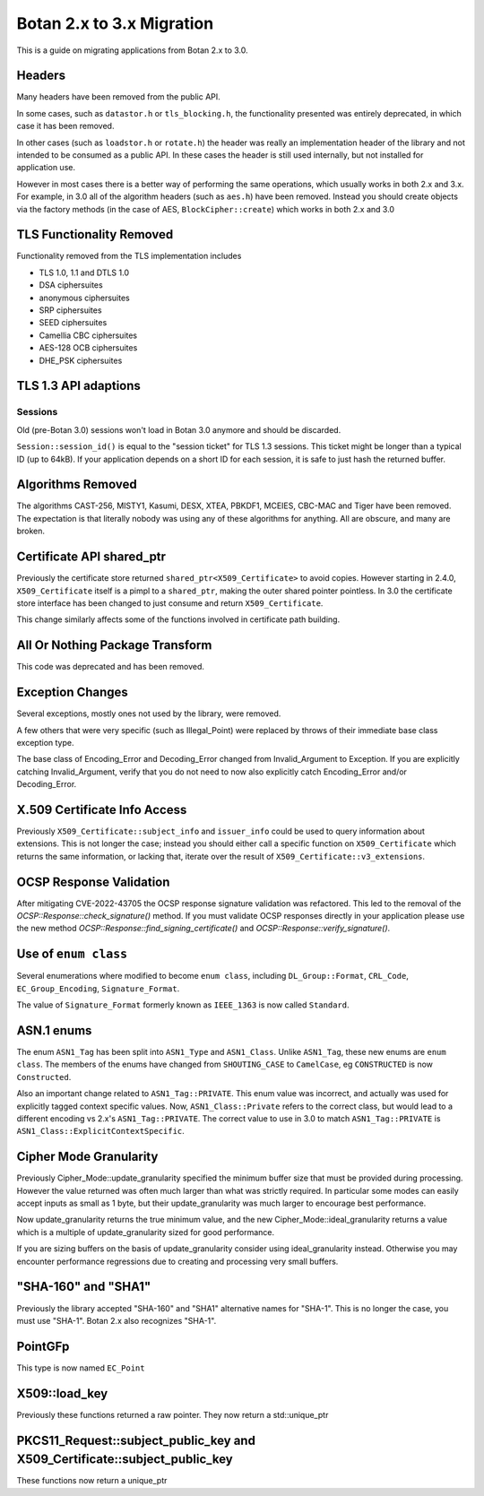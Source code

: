 Botan 2.x to 3.x Migration
==============================

This is a guide on migrating applications from Botan 2.x to 3.0.

Headers
--------

Many headers have been removed from the public API.

In some cases, such as ``datastor.h`` or ``tls_blocking.h``, the functionality
presented was entirely deprecated, in which case it has been removed.

In other cases (such as ``loadstor.h`` or ``rotate.h``) the header was really an
implementation header of the library and not intended to be consumed as a public
API. In these cases the header is still used internally, but not installed for
application use.

However in most cases there is a better way of performing the same operations,
which usually works in both 2.x and 3.x. For example, in 3.0 all of the
algorithm headers (such as ``aes.h``) have been removed. Instead you should
create objects via the factory methods (in the case of AES,
``BlockCipher::create``) which works in both 2.x and 3.0

TLS Functionality Removed
---------------------------

Functionality removed from the TLS implementation includes

* TLS 1.0, 1.1 and DTLS 1.0
* DSA ciphersuites
* anonymous ciphersuites
* SRP ciphersuites
* SEED ciphersuites
* Camellia CBC ciphersuites
* AES-128 OCB ciphersuites
* DHE_PSK ciphersuites

TLS 1.3 API adaptions
---------------------

Sessions
^^^^^^^^

Old (pre-Botan 3.0) sessions won't load in Botan 3.0 anymore and should be
discarded.

``Session::session_id()`` is equal to the "session ticket" for TLS 1.3 sessions.
This ticket might be longer than a typical ID (up to 64kB). If your application
depends on a short ID for each session, it is safe to just hash the returned
buffer.


Algorithms Removed
-------------------

The algorithms CAST-256, MISTY1, Kasumi, DESX, XTEA, PBKDF1, MCEIES, CBC-MAC and
Tiger have been removed. The expectation is that literally nobody was using any
of these algorithms for anything. All are obscure, and many are broken.

Certificate API shared_ptr
----------------------------

Previously the certificate store returned ``shared_ptr<X509_Certificate>`` to
avoid copies. However starting in 2.4.0, ``X509_Certificate`` itself is a pimpl
to a ``shared_ptr``, making the outer shared pointer pointless. In 3.0 the
certificate store interface has been changed to just consume and return
``X509_Certificate``.

This change similarly affects some of the functions involved in certificate
path building.

All Or Nothing Package Transform
----------------------------------

This code was deprecated and has been removed.

Exception Changes
-------------------

Several exceptions, mostly ones not used by the library, were removed.

A few others that were very specific (such as Illegal_Point) were replaced
by throws of their immediate base class exception type.

The base class of Encoding_Error and Decoding_Error changed from
Invalid_Argument to Exception. If you are explicitly catching Invalid_Argument,
verify that you do not need to now also explicitly catch Encoding_Error and/or
Decoding_Error.

X.509 Certificate Info Access
-------------------------------

Previously ``X509_Certificate::subject_info`` and ``issuer_info`` could be used
to query information about extensions. This is not longer the case; instead you
should either call a specific function on ``X509_Certificate`` which returns the
same information, or lacking that, iterate over the result of
``X509_Certificate::v3_extensions``.

OCSP Response Validation
------------------------

After mitigating CVE-2022-43705 the OCSP response signature validation was refactored.
This led to the removal of the `OCSP::Response::check_signature()` method. If you
must validate OCSP responses directly in your application please use the new method
`OCSP::Response::find_signing_certificate()` and `OCSP::Response::verify_signature()`.

Use of ``enum class``
--------------------------------

Several enumerations where modified to become ``enum class``, including
``DL_Group::Format``, ``CRL_Code``, ``EC_Group_Encoding``, ``Signature_Format``.

The value of ``Signature_Format`` formerly known as ``IEEE_1363`` is now
called ``Standard``.

ASN.1 enums
---------------

The enum ``ASN1_Tag`` has been split into ``ASN1_Type`` and ``ASN1_Class``.
Unlike ``ASN1_Tag``, these new enums are ``enum class``. The members of the
enums have changed from ``SHOUTING_CASE`` to ``CamelCase``, eg ``CONSTRUCTED``
is now ``Constructed``.

Also an important change related to ``ASN1_Tag::PRIVATE``. This enum value was
incorrect, and actually was used for explicitly tagged context specific values.
Now, ``ASN1_Class::Private`` refers to the correct class, but would lead to a
different encoding vs 2.x's ``ASN1_Tag::PRIVATE``. The correct value to use in
3.0 to match ``ASN1_Tag::PRIVATE`` is ``ASN1_Class::ExplicitContextSpecific``.

Cipher Mode Granularity
-------------------------

Previously Cipher_Mode::update_granularity specified the minimum buffer size
that must be provided during processing. However the value returned was often
much larger than what was strictly required. In particular some modes can easily
accept inputs as small as 1 byte, but their update_granularity was much larger
to encourage best performance.

Now update_granularity returns the true minimum value, and the new
Cipher_Mode::ideal_granularity returns a value which is a multiple of
update_granularity sized for good performance.

If you are sizing buffers on the basis of update_granularity consider
using ideal_granularity instead. Otherwise you may encounter performance
regressions due to creating and processing very small buffers.

"SHA-160" and "SHA1"
---------------------

Previously the library accepted "SHA-160" and "SHA1" alternative names
for "SHA-1". This is no longer the case, you must use "SHA-1". Botan
2.x also recognizes "SHA-1".

PointGFp
------------

This type is now named ``EC_Point``

X509::load_key
-------------------

Previously these functions returned a raw pointer. They now return
a std::unique_ptr

PKCS11_Request::subject_public_key and X509_Certificate::subject_public_key
-----------------------------------------------------------------------------

These functions now return a unique_ptr
